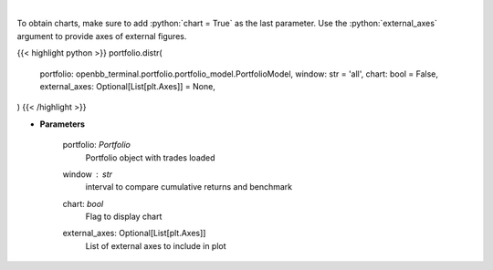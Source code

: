 .. role:: python(code)
    :language: python
    :class: highlight

|

.. raw:: html

    <h3>
    > Display daily returns
    </h3>

To obtain charts, make sure to add :python:`chart = True` as the last parameter.
Use the :python:`external_axes` argument to provide axes of external figures.

{{< highlight python >}}
portfolio.distr(
    portfolio: openbb_terminal.portfolio.portfolio_model.PortfolioModel,
    window: str = 'all',
    chart: bool = False,
    external_axes: Optional[List[plt.Axes]] = None,
)
{{< /highlight >}}

* **Parameters**

    portfolio: *Portfolio*
        Portfolio object with trades loaded
    window : *str*
        interval to compare cumulative returns and benchmark
    chart: *bool*
       Flag to display chart
    external_axes: Optional[List[plt.Axes]]
        List of external axes to include in plot

